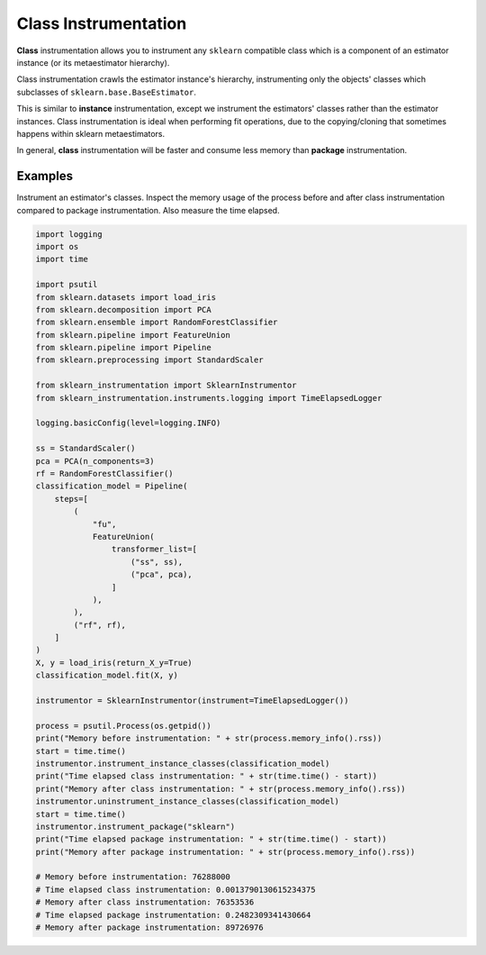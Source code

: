Class Instrumentation
=====================

**Class** instrumentation allows you to instrument any ``sklearn`` compatible class which is a component of an estimator instance (or its metaestimator hierarchy).

Class instrumentation crawls the estimator instance's hierarchy, instrumenting only the objects' classes which subclasses of ``sklearn.base.BaseEstimator``.

This is similar to **instance** instrumentation, except we instrument the estimators' classes rather than the estimator instances. Class instrumentation is ideal when performing fit operations, due to the copying/cloning that sometimes happens within sklearn metaestimators.

In general, **class** instrumentation will be faster and consume less memory than **package** instrumentation.

Examples
--------

Instrument an estimator's classes. Inspect the memory usage of the process before and after class instrumentation compared to package instrumentation. Also measure the time elapsed.

.. code-block:: python

    import logging
    import os
    import time

    import psutil
    from sklearn.datasets import load_iris
    from sklearn.decomposition import PCA
    from sklearn.ensemble import RandomForestClassifier
    from sklearn.pipeline import FeatureUnion
    from sklearn.pipeline import Pipeline
    from sklearn.preprocessing import StandardScaler

    from sklearn_instrumentation import SklearnInstrumentor
    from sklearn_instrumentation.instruments.logging import TimeElapsedLogger

    logging.basicConfig(level=logging.INFO)

    ss = StandardScaler()
    pca = PCA(n_components=3)
    rf = RandomForestClassifier()
    classification_model = Pipeline(
        steps=[
            (
                "fu",
                FeatureUnion(
                    transformer_list=[
                        ("ss", ss),
                        ("pca", pca),
                    ]
                ),
            ),
            ("rf", rf),
        ]
    )
    X, y = load_iris(return_X_y=True)
    classification_model.fit(X, y)

    instrumentor = SklearnInstrumentor(instrument=TimeElapsedLogger())

    process = psutil.Process(os.getpid())
    print("Memory before instrumentation: " + str(process.memory_info().rss))
    start = time.time()
    instrumentor.instrument_instance_classes(classification_model)
    print("Time elapsed class instrumentation: " + str(time.time() - start))
    print("Memory after class instrumentation: " + str(process.memory_info().rss))
    instrumentor.uninstrument_instance_classes(classification_model)
    start = time.time()
    instrumentor.instrument_package("sklearn")
    print("Time elapsed package instrumentation: " + str(time.time() - start))
    print("Memory after package instrumentation: " + str(process.memory_info().rss))

    # Memory before instrumentation: 76288000
    # Time elapsed class instrumentation: 0.0013790130615234375
    # Memory after class instrumentation: 76353536
    # Time elapsed package instrumentation: 0.2482309341430664
    # Memory after package instrumentation: 89726976

